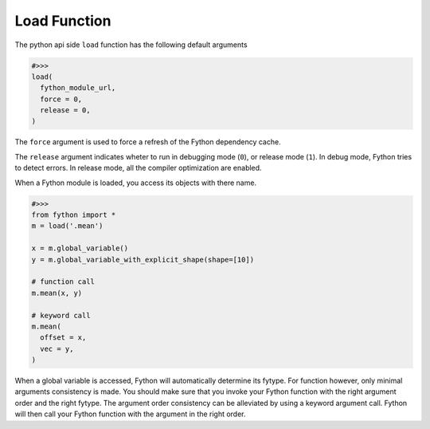 Load Function
--------------

The python api side ``load`` function has the following default arguments

.. code-block:: python

  #>>>
  load(
    fython_module_url,
    force = 0,
    release = 0,
  )

The ``force`` argument is used to force a refresh of the Fython dependency cache.

The ``release`` argument indicates wheter to run in debugging mode (``0``),
or release mode (``1``).
In debug mode, Fython tries to detect errors.
In release mode, all the compiler optimization are enabled.

When a Fython module is loaded, you access its objects with there name.

.. code-block:: python

  #>>>
  from fython import *
  m = load('.mean')

  x = m.global_variable()
  y = m.global_variable_with_explicit_shape(shape=[10])

  # function call
  m.mean(x, y)

  # keyword call
  m.mean(
    offset = x,
    vec = y,
  )


When a global variable is accessed, Fython will automatically determine its fytype.
For function however, only minimal arguments consistency is made.
You should make sure that you invoke your Fython function with
the right argument order and the right fytype.
The argument order consistency can be alleviated by using a keyword argument call.
Fython will then call your Fython function with the argument in the right order.